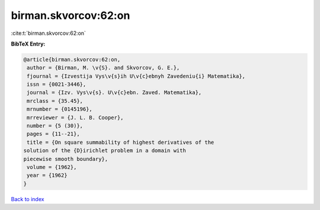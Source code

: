 birman.skvorcov:62:on
=====================

:cite:t:`birman.skvorcov:62:on`

**BibTeX Entry:**

.. code-block:: bibtex

   @article{birman.skvorcov:62:on,
    author = {Birman, M. \v{S}. and Skvorcov, G. E.},
    fjournal = {Izvestija Vys\v{s}ih U\v{c}ebnyh Zavedeniu{i} Matematika},
    issn = {0021-3446},
    journal = {Izv. Vys\v{s}. U\v{c}ebn. Zaved. Matematika},
    mrclass = {35.45},
    mrnumber = {0145196},
    mrreviewer = {J. L. B. Cooper},
    number = {5 (30)},
    pages = {11--21},
    title = {On square summability of highest derivatives of the
   solution of the {D}irichlet problem in a domain with
   piecewise smooth boundary},
    volume = {1962},
    year = {1962}
   }

`Back to index <../By-Cite-Keys.html>`_
